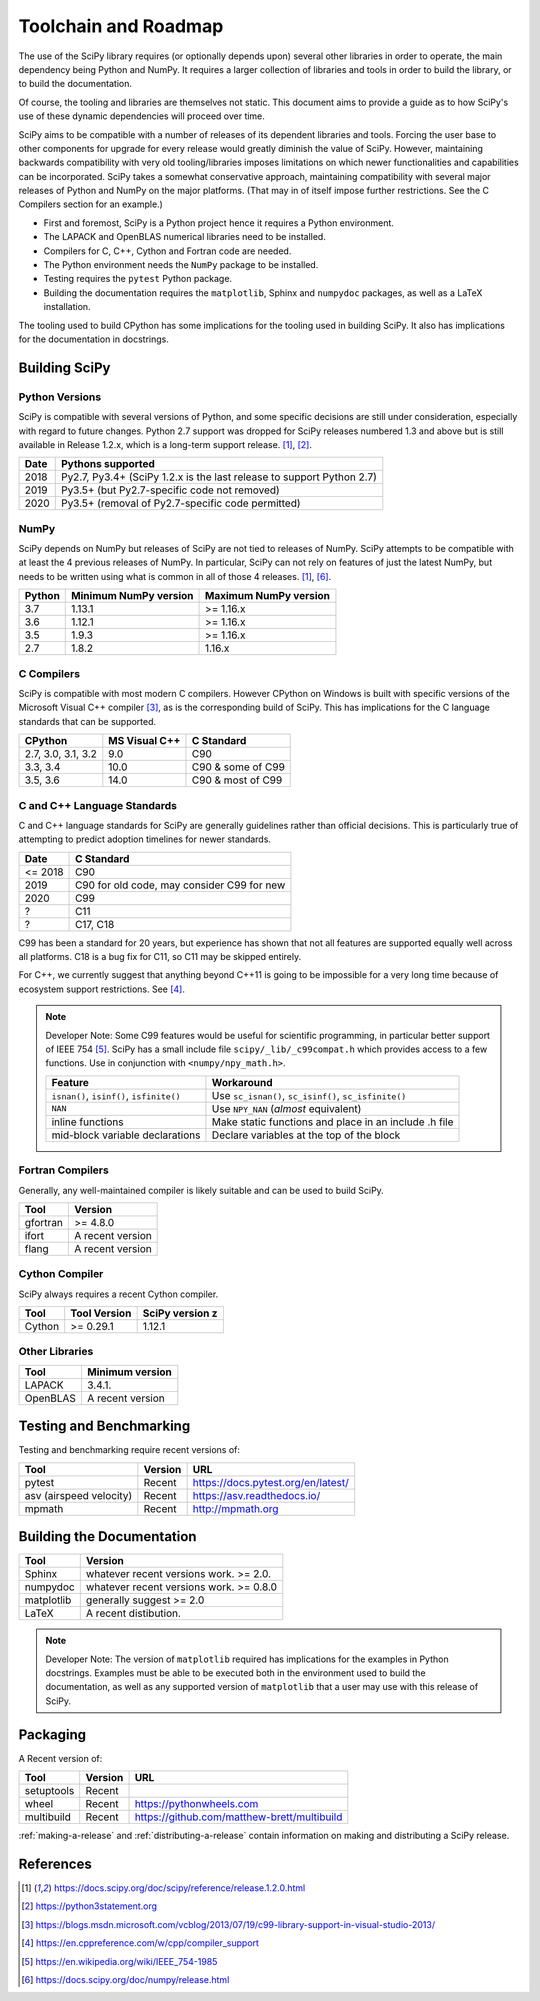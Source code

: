 Toolchain and Roadmap
=====================

The use of the SciPy library requires (or optionally depends upon) several
other libraries in order to operate, the main dependency being Python and NumPy.
It requires a larger collection of libraries and tools in order to build the library,
or to build the documentation.

Of course, the tooling and libraries are themselves not static.  This document aims to provide a
guide as to how SciPy's use of these dynamic dependencies will proceed over time.

SciPy aims to be compatible with a number of releases of its dependent libraries and tools.
Forcing the user base to other components for upgrade for every release would greatly
diminish the value of SciPy.  However, maintaining backwards compatibility
with very old tooling/libraries imposes limitations on which newer functionalities and capabilities
can be incorporated.  SciPy takes a somewhat conservative approach, maintaining compatibility with
several major releases of Python and NumPy on the major platforms. (That may in of itself impose
further restrictions.  See the C Compilers section for an example.)


- First and foremost, SciPy is a Python project hence it requires a Python environment.
- The LAPACK and OpenBLAS numerical libraries need to be installed.
- Compilers for C, C++, Cython and Fortran code are needed.
- The Python environment needs the ``NumPy`` package to be installed.
- Testing requires the ``pytest`` Python package.
- Building the documentation requires the ``matplotlib``, Sphinx and ``numpydoc`` packages, as well as a LaTeX installation.

The tooling used to build CPython has some implications for the tooling used in building SciPy.
It also has implications for the documentation in docstrings.


Building SciPy
--------------

Python Versions
^^^^^^^^^^^^^^^

SciPy is compatible with several versions of Python, and some
specific decisions are still under consideration, especially
with regard to future changes.
Python 2.7 support was dropped for SciPy
releases numbered 1.3 and above but is still available in Release 1.2.x,
which is a long-term support release. [1]_, [2]_.

================  =======================================================================
 Date             Pythons supported
================  =======================================================================
 2018              Py2.7, Py3.4+ (SciPy 1.2.x is the last release to support Python 2.7)
 2019              Py3.5+ (but Py2.7-specific code not removed)
 2020              Py3.5+ (removal of Py2.7-specific code permitted)
================  =======================================================================

NumPy
^^^^^

SciPy depends on NumPy but releases of SciPy are not tied to releases of NumPy.
SciPy attempts to be compatible with at least the 4 previous releases of NumPy.
In particular, SciPy can not rely on features of just the latest NumPy, but needs to be
written using what is common in all of those 4 releases. [1]_, [6]_.

========  ========================    ===========================
 Python    Minimum NumPy version       Maximum NumPy version
========  ========================    ===========================
3.7         1.13.1                     >= 1.16.x
3.6         1.12.1                     >= 1.16.x
3.5         1.9.3                      >= 1.16.x
2.7         1.8.2                      1.16.x
========  ========================    ===========================


C Compilers
^^^^^^^^^^^

SciPy is compatible with most modern C compilers.  However CPython on Windows is
built with specific versions of the Microsoft Visual C++ compiler [3]_, as is the
corresponding build of SciPy.  This has implications for the C language standards
that can be supported.

===================   ==============   ===================
CPython               MS Visual C++    C Standard
===================   ==============   ===================
2.7, 3.0, 3.1, 3.2       9.0           C90
3.3, 3.4                10.0           C90 & some of C99
3.5, 3.6                14.0           C90 & most of C99
===================   ==============   ===================



C and C++ Language Standards
^^^^^^^^^^^^^^^^^^^^^^^^^^^^

C and C++ language standards for SciPy are generally guidelines
rather than official decisions. This is particularly true of
attempting to predict adoption timelines for newer standards.

================  ===========================================
 Date              C Standard
================  ===========================================
 <= 2018           C90
 2019              C90 for old code, may consider C99 for new
 2020              C99
 ?                 C11
 ?                 C17, C18
================  ===========================================

C99 has been a standard for 20 years, but experience has shown that
not all features are supported equally well across all platforms.
C18 is a bug fix for C11, so C11 may be skipped entirely.

For C++, we currently suggest that anything beyond C++11 is going to be impossible
for a very long time because of ecosystem support restrictions. See [4]_.

.. note::

    Developer Note: Some C99 features would be useful for scientific programming, in particular better support of
    IEEE 754 [5]_.  SciPy has a small include file ``scipy/_lib/_c99compat.h`` which provides
    access to a few functions.  Use in conjunction with ``<numpy/npy_math.h>``.

    =========================================  ========================================================
     Feature                                   Workaround
    =========================================  ========================================================
    ``isnan()``, ``isinf()``, ``isfinite()``   Use ``sc_isnan()``, ``sc_isinf()``, ``sc_isfinite()``
    ``NAN``                                    Use ``NPY_NAN`` (*almost* equivalent)
    inline functions                           Make static functions and place in an include .h file
    mid-block variable declarations            Declare variables at the top of the block
    =========================================  ========================================================


Fortran Compilers
^^^^^^^^^^^^^^^^^

Generally, any well-maintained compiler is likely suitable and can be used to build SciPy.

========  ==================
 Tool      Version
========  ==================
gfortran    >= 4.8.0
ifort      A recent version
flang      A recent version
========  ==================


Cython Compiler
^^^^^^^^^^^^^^^

SciPy always requires a recent Cython compiler.

========  ============  ===============
 Tool     Tool Version   SciPy version                                                z
========  ============  ===============
Cython      >= 0.29.1    1.12.1
========  ============  ===============



Other Libraries
^^^^^^^^^^^^^^^

========  ===================
 Tool      Minimum version
========  ===================
LAPACK      3.4.1.
OpenBLAS    A recent version
========  ===================


Testing and Benchmarking
--------------------------

Testing and benchmarking require recent versions of:

=========================  ========  ====================================
 Tool                      Version    URL
=========================  ========  ====================================
pytest                     Recent     https://docs.pytest.org/en/latest/
asv (airspeed velocity)    Recent     https://asv.readthedocs.io/
mpmath                     Recent     http://mpmath.org
=========================  ========  ====================================


Building the Documentation
--------------------------

==========   ========================================
 Tool        Version
==========   ========================================
Sphinx       whatever recent versions work. >= 2.0.
numpydoc     whatever recent versions work. >= 0.8.0
matplotlib   generally suggest >= 2.0
LaTeX        A recent distibution.
==========   ========================================


.. note::

    Developer Note: The version of ``matplotlib`` required has
    implications for the examples in Python docstrings.
    Examples must be able to be executed both in the environment used to build the documentation,
    as well as any supported version of ``matplotlib`` that a user may use with this release of SciPy.


Packaging
---------

A Recent version of:

=============  ========  =============================================
 Tool          Version    URL
=============  ========  =============================================
setuptools     Recent
wheel          Recent     https://pythonwheels.com
multibuild     Recent     https://github.com/matthew-brett/multibuild
=============  ========  =============================================

:ref:`making-a-release` and :ref:`distributing-a-release` contain information on
making and distributing a SciPy release.

References
----------

.. [1] https://docs.scipy.org/doc/scipy/reference/release.1.2.0.html
.. [2] https://python3statement.org
.. [3] https://blogs.msdn.microsoft.com/vcblog/2013/07/19/c99-library-support-in-visual-studio-2013/
.. [4] https://en.cppreference.com/w/cpp/compiler_support
.. [5] https://en.wikipedia.org/wiki/IEEE_754-1985
.. [6] https://docs.scipy.org/doc/numpy/release.html
